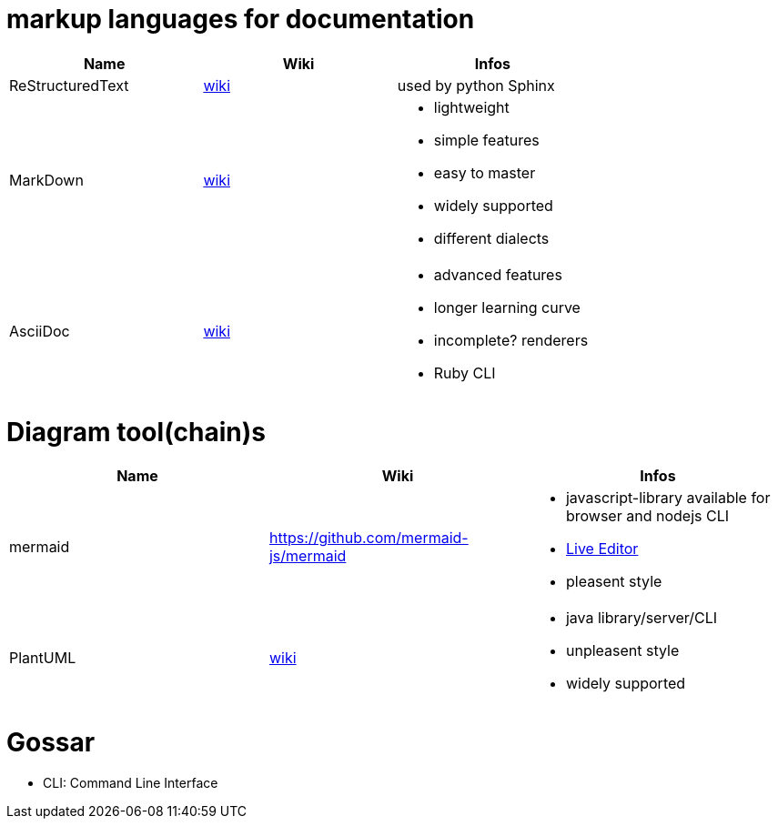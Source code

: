 # markup languages for documentation

[cols="3*"]
|===
|Name|Wiki|Infos

|ReStructuredText
|https://en.wikipedia.org/wiki/ReStructuredText[wiki]
|used by python Sphinx

|MarkDown
|https://en.wikipedia.org/wiki/Markdown[wiki]
a|* lightweight
* simple features
* easy to master
* widely supported
* different dialects

|AsciiDoc
|https://en.wikipedia.org/wiki/AsciiDoc[wiki]
a|* advanced features
* longer learning curve
* incomplete? renderers
* Ruby CLI
|===

# Diagram tool(chain)s

[cols="3*"]
|===
|Name|Wiki|Infos

|mermaid
|https://github.com/mermaid-js/mermaid
a|* javascript-library available for browser and nodejs CLI
* https://mermaid-js.github.io/mermaid-live-editor/#/[Live Editor]
* pleasent style

|PlantUML
|https://en.wikipedia.org/wiki/PlantUML[wiki]
a|* java library/server/CLI 
* unpleasent style
* widely supported
|===

# Gossar

* CLI: Command Line Interface
